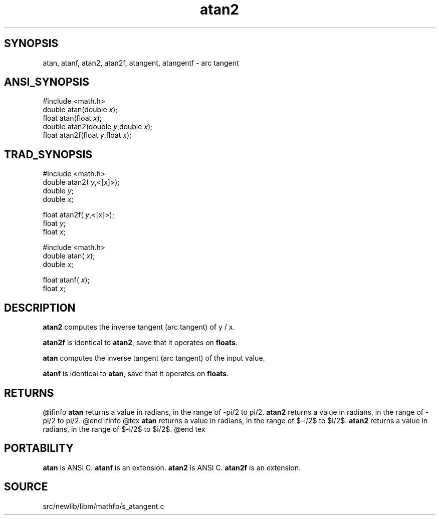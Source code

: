 .TH atan2 3 "" "" ""
.SH SYNOPSIS
atan, atanf, atan2, atan2f, atangent, atangentf \- arc tangent
.SH ANSI_SYNOPSIS
#include <math.h>
.br
double atan(double 
.IR x );
.br
float atan(float 
.IR x );
.br
double atan2(double 
.IR y ,double
.IR x );
.br
float atan2f(float 
.IR y ,float
.IR x );
.br
.SH TRAD_SYNOPSIS
#include <math.h>
.br
double atan2(
.IR y ,<[x]>);
.br
double 
.IR y ;
.br
double 
.IR x ;
.br

float atan2f(
.IR y ,<[x]>);
.br
float 
.IR y ;
.br
float 
.IR x ;
.br

#include <math.h>
.br
double atan(
.IR x );
.br
double 
.IR x ;
.br

float atanf(
.IR x );
.br
float 
.IR x ;
.br
.SH DESCRIPTION
.BR atan2 
computes the inverse tangent (arc tangent) of y / x.

.BR atan2f 
is identical to 
.BR atan2 ,
save that it operates on 
.BR floats .

.BR atan 
computes the inverse tangent (arc tangent) of the input value.

.BR atanf 
is identical to 
.BR atan ,
save that it operates on 
.BR floats .
.SH RETURNS
@ifinfo
.BR atan 
returns a value in radians, in the range of -pi/2 to pi/2.
.BR atan2 
returns a value in radians, in the range of -pi/2 to pi/2.
@end ifinfo
@tex
.BR atan 
returns a value in radians, in the range of $-\pi/2$ to $\pi/2$.
.BR atan2 
returns a value in radians, in the range of $-\pi/2$ to $\pi/2$.
@end tex
.SH PORTABILITY
.BR atan 
is ANSI C. 
.BR atanf 
is an extension.
.BR atan2 
is ANSI C. 
.BR atan2f 
is an extension.
.SH SOURCE
src/newlib/libm/mathfp/s_atangent.c

